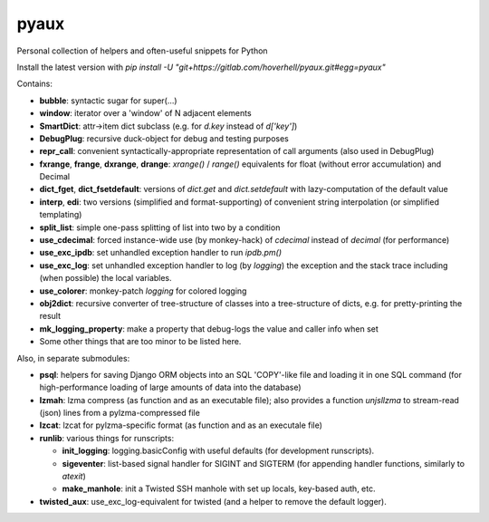 pyaux
=====

Personal collection of helpers and often-useful snippets for Python

Install the latest version with
`pip install -U "git+https://gitlab.com/hoverhell/pyaux.git#egg=pyaux"`


Contains:

* **bubble**: syntactic sugar for super(...)
* **window**: iterator over a 'window' of N adjacent elements
* **SmartDict**: attr→item dict subclass (e.g. for `d.key` instead of
  `d['key']`)
* **DebugPlug**: recursive duck-object for debug and testing
  purposes
* **repr_call**: convenient syntactically-appropriate representation of
  call arguments (also used in DebugPlug)
* **fxrange**, **frange**, **dxrange**, **drange**: `xrange()` / `range()`
  equivalents for float (without error accumulation) and Decimal
* **dict_fget**, **dict_fsetdefault**: versions of `dict.get` and
  `dict.setdefault` with lazy-computation of the default value
* **interp**, **edi**: two versions (simplified and format-supporting) of
  convenient string interpolation (or simplified templating)
* **split_list**: simple one-pass splitting of list into two by a condition
* **use_cdecimal**: forced instance-wide use (by monkey-hack) of `cdecimal`
  instead of `decimal` (for performance)
* **use_exc_ipdb**: set unhandled exception handler to run `ipdb.pm()`
* **use_exc_log**: set unhandled exception handler to log (by `logging`) the
  exception and the stack trace including (when possible) the local
  variables.
* **use_colorer**: monkey-patch `logging` for colored logging
* **obj2dict**: recursive converter of tree-structure of classes into a
  tree-structure of dicts, e.g. for pretty-printing the result
* **mk_logging_property**: make a property that debug-logs the value and
  caller info when set
* Some other things that are too minor to be listed here.

Also, in separate submodules:

* **psql**: helpers for saving Django ORM objects into an SQL 'COPY'-like
  file and loading it in one SQL command (for high-performance loading of
  large amounts of data into the database)
* **lzmah**: lzma compress (as function and as an executable file); also
  provides a function `unjsllzma` to stream-read (json) lines from a
  pylzma-compressed file
* **lzcat**: lzcat for pylzma-specific format (as function and as an
  executale file)
* **runlib**: various things for runscripts:

  * **init_logging**: logging.basicConfig with useful defaults (for
    development runscripts).
  * **sigeventer**: list-based signal handler for SIGINT and SIGTERM (for
    appending handler functions, similarly to `atexit`)
  * **make_manhole**: init a Twisted SSH manhole with set up locals,
    key-based auth, etc.

* **twisted_aux**: use_exc_log-equivalent for twisted (and a helper to
  remove the default logger).
